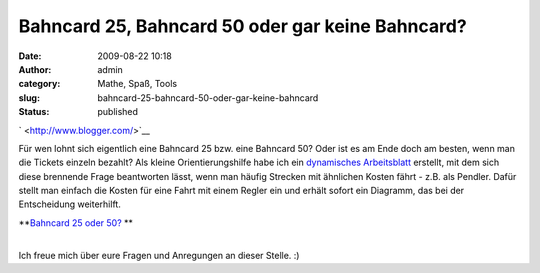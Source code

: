 Bahncard 25, Bahncard 50 oder gar keine Bahncard?
#################################################
:date: 2009-08-22 10:18
:author: admin
:category: Mathe, Spaß, Tools
:slug: bahncard-25-bahncard-50-oder-gar-keine-bahncard
:status: published

.. raw:: html

   <div>

|image0|\ \ ` <http://www.blogger.com/>`__

.. raw:: html

   </div>

| Für wen lohnt sich eigentlich eine Bahncard 25 bzw. eine Bahncard 50?
  Oder ist es am Ende doch am besten, wenn man die Tickets einzeln
  bezahlt? Als kleine Orientierungshilfe habe ich ein `dynamisches
  Arbeitsblatt <http://www.geogebra.org/de/upload/files/dynamische_arbeitsblaetter/Bakera/Bahncard-Entscheidungshilfe/kostenbahncard.html>`__
  erstellt, mit dem sich diese brennende Frage beantworten lässt, wenn
  man häufig Strecken mit ähnlichen Kosten fährt - z.B. als Pendler.
  Dafür stellt man einfach die Kosten für eine Fahrt mit einem Regler
  ein und erhält sofort ein Diagramm, das bei der Entscheidung
  weiterhilft.

.. raw:: html

   <div>

**`Bahncard 25 oder
50? <http://www.geogebra.org/de/upload/files/dynamische_arbeitsblaetter/Bakera/Bahncard-Entscheidungshilfe/kostenbahncard.html>`__ **

.. raw:: html

   </div>

| 
| Ich freue mich über eure Fragen und Anregungen an dieser Stelle. :)

.. |image0| image:: http://1.bp.blogspot.com/_f_WnmSMXXic/SqzRusys93I/AAAAAAAABgw/gg5pev_bTT4/s320/bahncard.png
   :target: http://www.geogebra.org/de/upload/files/dynamische_arbeitsblaetter/Bakera/Bahncard-Entscheidungshilfe/kostenbahncard.html
